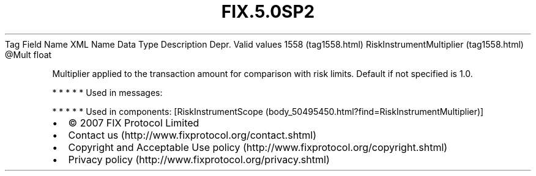 .TH FIX.5.0SP2 "" "" "Tag #1558"
Tag
Field Name
XML Name
Data Type
Description
Depr.
Valid values
1558 (tag1558.html)
RiskInstrumentMultiplier (tag1558.html)
\@Mult
float
.PP
Multiplier applied to the transaction amount for comparison with
risk limits. Default if not specified is 1.0.
.PP
   *   *   *   *   *
Used in messages:
.PP
   *   *   *   *   *
Used in components:
[RiskInstrumentScope (body_50495450.html?find=RiskInstrumentMultiplier)]

.PD 0
.P
.PD

.PP
.PP
.IP \[bu] 2
© 2007 FIX Protocol Limited
.IP \[bu] 2
Contact us (http://www.fixprotocol.org/contact.shtml)
.IP \[bu] 2
Copyright and Acceptable Use policy (http://www.fixprotocol.org/copyright.shtml)
.IP \[bu] 2
Privacy policy (http://www.fixprotocol.org/privacy.shtml)
